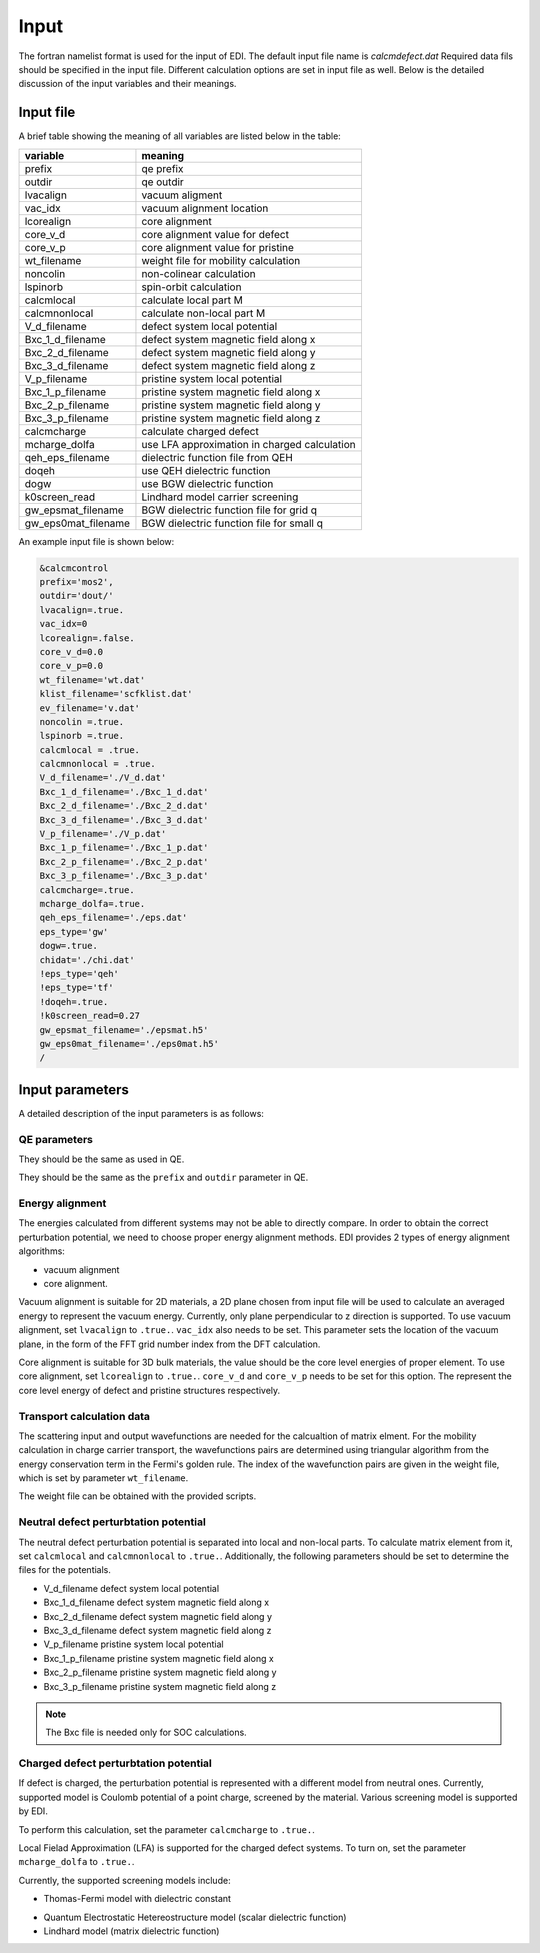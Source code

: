 Input
=====

.. _installation:

The fortran namelist format is used for the input of EDI.
The default input file name is `calcmdefect.dat`
Required data fils should be specified in the input file.
Different calculation options are set in input file as well.
Below is the detailed discussion of the input variables and their meanings.


Input file
------------

A brief table showing the meaning of all variables are listed below in the table:

====================      ======================================
variable                     meaning                            
====================      ======================================
prefix                       qe prefix
outdir                       qe outdir
lvacalign                    vacuum aligment
vac_idx                     vacuum alignment location
lcorealign                   core alignment
core_v_d                    core alignment value for defect
core_v_p                    core alignment value for pristine
wt_filename                  weight file for mobility calculation
noncolin                     non-colinear calculation
lspinorb                     spin-orbit calculation
calcmlocal                   calculate local part M
calcmnonlocal                   calculate non-local part M
V_d_filename                 defect system local potential 
Bxc_1_d_filename             defect system magnetic field along x
Bxc_2_d_filename             defect system magnetic field along y
Bxc_3_d_filename             defect system magnetic field along z
V_p_filename                 pristine system local potential
Bxc_1_p_filename             pristine system magnetic field along x
Bxc_2_p_filename             pristine system magnetic field along y
Bxc_3_p_filename             pristine system magnetic field along z
calcmcharge                 calculate charged defect
mcharge_dolfa               use LFA approximation in charged calculation
qeh_eps_filename            dielectric function file from QEH
doqeh                       use QEH dielectric function 
dogw                        use BGW dielectric function
k0screen_read               Lindhard model carrier screening
gw_epsmat_filename          BGW dielectric function file for grid q
gw_eps0mat_filename          BGW dielectric function file for small q
====================      ======================================


An example input file is shown below:

.. code-block:: console

    &calcmcontrol
    prefix='mos2',
    outdir='dout/'
    lvacalign=.true.
    vac_idx=0
    lcorealign=.false.
    core_v_d=0.0
    core_v_p=0.0 
    wt_filename='wt.dat'
    klist_filename='scfklist.dat'
    ev_filename='v.dat'
    noncolin =.true.
    lspinorb =.true.
    calcmlocal = .true.
    calcmnonlocal = .true.
    V_d_filename='./V_d.dat'
    Bxc_1_d_filename='./Bxc_1_d.dat'
    Bxc_2_d_filename='./Bxc_2_d.dat'
    Bxc_3_d_filename='./Bxc_3_d.dat'
    V_p_filename='./V_p.dat'
    Bxc_1_p_filename='./Bxc_1_p.dat'
    Bxc_2_p_filename='./Bxc_2_p.dat'
    Bxc_3_p_filename='./Bxc_3_p.dat'
    calcmcharge=.true.
    mcharge_dolfa=.true.
    qeh_eps_filename='./eps.dat'
    eps_type='gw'
    dogw=.true.
    chidat='./chi.dat'
    !eps_type='qeh'
    !eps_type='tf'
    !doqeh=.true.
    !k0screen_read=0.27
    gw_epsmat_filename='./epsmat.h5'
    gw_eps0mat_filename='./eps0mat.h5'
    /

Input parameters
----------------

A detailed description of the input parameters is as follows:

QE parameters 
^^^^^^^^^^
.. code::
  prefix
  outdir
  noncolin  
  lspinorb  

They should be the same as used in QE.

..
They should be the same as the ``prefix`` and ``outdir`` parameter in QE.


Energy alignment
^^^^^^^^
The energies calculated from different systems may not be able to directly compare. 
In order to obtain the correct perturbation potential, we need to choose proper energy alignment methods.
EDI provides 2 types of energy alignment algorithms:

* vacuum alignment
* core alignment.

Vacuum alignment is suitable for 2D materials, a 2D plane chosen from input file will be used to calculate an averaged energy to represent the vacuum energy.
Currently, only plane perpendicular to z direction is supported.
To use vacuum alignment, set ``lvacalign`` to ``.true.``.
``vac_idx`` also needs to be set.
This parameter sets the location of the vacuum plane, in the form of the FFT grid number index from the DFT calculation.


Core alignment is suitable for 3D bulk materials, the value should be the core level energies of proper element. 
To use core alignment, set ``lcorealign`` to ``.true.``.
``core_v_d`` and ``core_v_p`` needs to be set for this option.
The represent the core level energy of defect and pristine structures respectively.

Transport calculation data
^^^^^^^^^^^
The scattering input and output wavefunctions are needed for the calcualtion of matrix elment.
For the mobility calculation in charge carrier transport, the wavefunctions pairs are determined using triangular algorithm from the energy conservation term in the Fermi's golden rule.
The index of the wavefunction pairs are given in the weight file, which is set by parameter ``wt_filename``.

..
  RTA approximation of mobility.
  wt_filename                  weight file for mobility calculation


The weight file can be obtained with the provided scripts.


Neutral defect perturbtation potential
^^^^^^^^^^^

The neutral defect perturbation potential is separated into local and non-local parts. 
To calculate matrix element from it, set ``calcmlocal`` and ``calcmnonlocal`` to ``.true.``. 
Additionally, the following parameters should be set to determine the files for the potentials.

*  V_d_filename                 defect system local potential 
*  Bxc_1_d_filename             defect system magnetic field along x
*  Bxc_2_d_filename             defect system magnetic field along y
*  Bxc_3_d_filename             defect system magnetic field along z
*  V_p_filename                 pristine system local potential
*  Bxc_1_p_filename             pristine system magnetic field along x
*  Bxc_2_p_filename             pristine system magnetic field along y
*  Bxc_3_p_filename             pristine system magnetic field along z

.. note::
  The Bxc file is needed only for SOC calculations.




Charged defect perturbtation potential
^^^^^^^^^^^

If defect is charged, the perturbation potential is represented with a different model from neutral ones.
Currently, supported model is Coulomb potential of a point charge, screened by the material. 
Various screening model is supported by EDI.

To perform this calculation, set the parameter ``calcmcharge`` to ``.true.``.

Local Fielad Approximation (LFA) is supported for the charged defect systems.
To turn on, set the parameter ``mcharge_dolfa`` to ``.true.``.

Currently, the supported screening models include:

* Thomas-Fermi model with dielectric constant

..
  <* Set ``qeh_eps_filename`` for 

* Quantum Electrostatic Hetereostructure model (scalar dielectric function)

* Lindhard model (matrix dielectric function)

..
  qeh_eps_filename            dielectric function file from QEH
  doqeh                       use QEH dielectric function 
  dogw                        use BGW dielectric function
  k0screen_read               Lindhard model carrier screening
  gw_epsmat_filename          BGW dielectric function file for grid q
  gw_eps0mat_filename          BGW dielectric function file for small q
